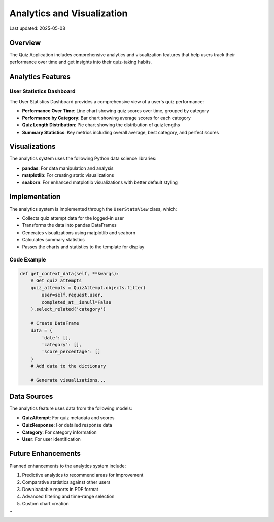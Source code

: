 Analytics and Visualization
=========================

Last updated: 2025-05-08

Overview
--------

The Quiz Application includes comprehensive analytics and visualization features that help users
track their performance over time and get insights into their quiz-taking habits.

Analytics Features
-----------------

User Statistics Dashboard
~~~~~~~~~~~~~~~~~~~~~~~~

The User Statistics Dashboard provides a comprehensive view of a user's quiz performance:

* **Performance Over Time**: Line chart showing quiz scores over time, grouped by category
* **Performance by Category**: Bar chart showing average scores for each category
* **Quiz Length Distribution**: Pie chart showing the distribution of quiz lengths
* **Summary Statistics**: Key metrics including overall average, best category, and perfect scores

Visualizations
-------------

The analytics system uses the following Python data science libraries:

* **pandas**: For data manipulation and analysis
* **matplotlib**: For creating static visualizations
* **seaborn**: For enhanced matplotlib visualizations with better default styling

Implementation
-------------

The analytics system is implemented through the ``UserStatsView`` class, which:

* Collects quiz attempt data for the logged-in user
* Transforms the data into pandas DataFrames
* Generates visualizations using matplotlib and seaborn
* Calculates summary statistics
* Passes the charts and statistics to the template for display

Code Example
~~~~~~~~~~~

.. code-block:: python

    def get_context_data(self, **kwargs):
        # Get quiz attempts
        quiz_attempts = QuizAttempt.objects.filter(
            user=self.request.user,
            completed_at__isnull=False
        ).select_related('category')
        
        # Create DataFrame
        data = {
            'date': [],
            'category': [],
            'score_percentage': []
        }
        # Add data to the dictionary
        
        # Generate visualizations...

Data Sources
-----------

The analytics feature uses data from the following models:

* **QuizAttempt**: For quiz metadata and scores
* **QuizResponse**: For detailed response data
* **Category**: For category information
* **User**: For user identification

Future Enhancements
------------------

Planned enhancements to the analytics system include:

1. Predictive analytics to recommend areas for improvement
2. Comparative statistics against other users
3. Downloadable reports in PDF format
4. Advanced filtering and time-range selection
5. Custom chart creation


''
